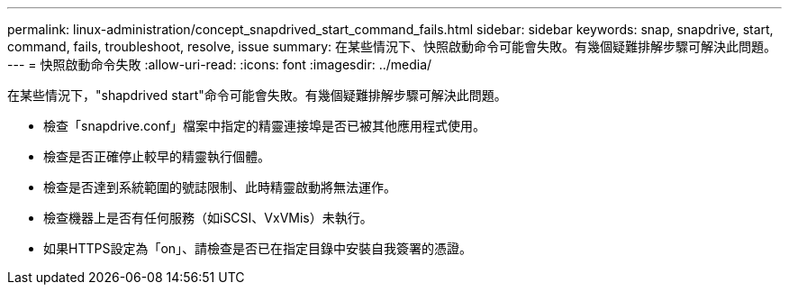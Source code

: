 ---
permalink: linux-administration/concept_snapdrived_start_command_fails.html 
sidebar: sidebar 
keywords: snap, snapdrive, start, command, fails, troubleshoot, resolve, issue 
summary: 在某些情況下、快照啟動命令可能會失敗。有幾個疑難排解步驟可解決此問題。 
---
= 快照啟動命令失敗
:allow-uri-read: 
:icons: font
:imagesdir: ../media/


[role="lead"]
在某些情況下，"shapdrived start"命令可能會失敗。有幾個疑難排解步驟可解決此問題。

* 檢查「snapdrive.conf」檔案中指定的精靈連接埠是否已被其他應用程式使用。
* 檢查是否正確停止較早的精靈執行個體。
* 檢查是否達到系統範圍的號誌限制、此時精靈啟動將無法運作。
* 檢查機器上是否有任何服務（如iSCSI、VxVMis）未執行。
* 如果HTTPS設定為「on」、請檢查是否已在指定目錄中安裝自我簽署的憑證。

